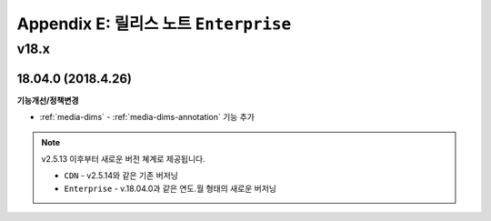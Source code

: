 .. _release_enterprise:

Appendix E: 릴리스 노트  ``Enterprise``
***********************

v18.x
====================================

18.04.0 (2018.4.26)
----------------------------

**기능개선/정책변경**

- :ref:`media-dims` - :ref:`media-dims-annotation` 기능 추가


.. note::

   v2.5.13 이후부터 새로운 버전 쳬계로 제공됩니다.

   -  ``CDN`` - v2.5.14와 같은 기존 버저닝
   -  ``Enterprise`` - v.18.04.0과 같은 연도.월 형태의 새로운 버저닝
